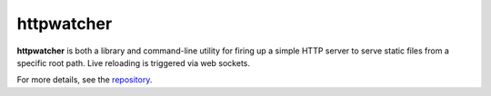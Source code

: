 ===========
httpwatcher
===========

**httpwatcher** is both a library and command-line utility for firing up a simple
HTTP server to serve static files from a specific root path. Live reloading is
triggered via web sockets.

For more details, see the repository_.

.. _repository: https://github.com/thanethomson/httpwatcher
